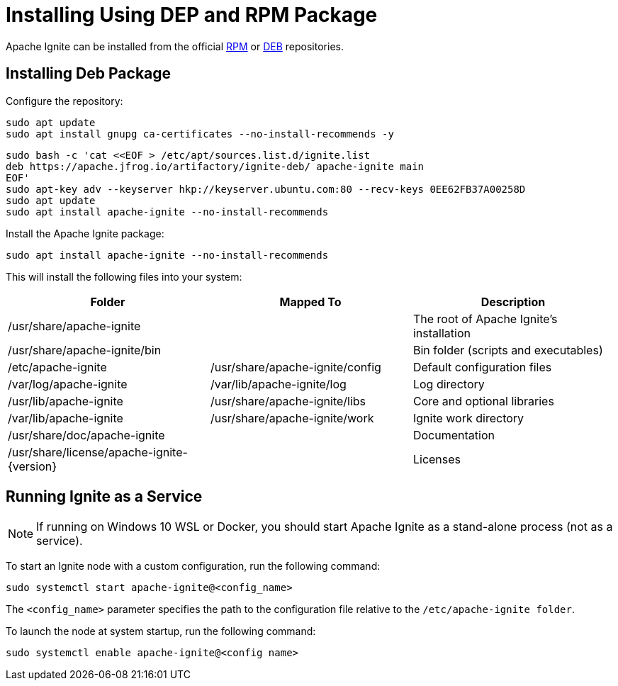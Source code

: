 // Licensed to the Apache Software Foundation (ASF) under one or more
// contributor license agreements.  See the NOTICE file distributed with
// this work for additional information regarding copyright ownership.
// The ASF licenses this file to You under the Apache License, Version 2.0
// (the "License"); you may not use this file except in compliance with
// the License.  You may obtain a copy of the License at
//
// http://www.apache.org/licenses/LICENSE-2.0
//
// Unless required by applicable law or agreed to in writing, software
// distributed under the License is distributed on an "AS IS" BASIS,
// WITHOUT WARRANTIES OR CONDITIONS OF ANY KIND, either express or implied.
// See the License for the specific language governing permissions and
// limitations under the License.
= Installing Using DEP and RPM Package

Apache Ignite can be installed from the official link:https://www.apache.org/dist/ignite/rpm[RPM] or link:https://www.apache.org/dist/ignite/deb[DEB] repositories.

== Installing Deb Package

Configure the repository:

[source, shell]
----
sudo apt update
sudo apt install gnupg ca-certificates --no-install-recommends -y
----


[source, shell]
----
sudo bash -c 'cat <<EOF > /etc/apt/sources.list.d/ignite.list
deb https://apache.jfrog.io/artifactory/ignite-deb/ apache-ignite main
EOF'
sudo apt-key adv --keyserver hkp://keyserver.ubuntu.com:80 --recv-keys 0EE62FB37A00258D
sudo apt update
sudo apt install apache-ignite --no-install-recommends
----

Install the Apache Ignite package:

[source, shell]
----
sudo apt install apache-ignite --no-install-recommends
----

This will install the following files into your system:

[cols="1,1,1",opts="header"]
|===

|Folder|  Mapped To|   Description
|/usr/share/apache-ignite||        The root of Apache Ignite's installation
|/usr/share/apache-ignite/bin||        Bin folder (scripts and executables)
|/etc/apache-ignite | /usr/share/apache-ignite/config| Default configuration files
|/var/log/apache-ignite|  /var/lib/apache-ignite/log|  Log directory
|/usr/lib/apache-ignite|  /usr/share/apache-ignite/libs|   Core and optional libraries
|/var/lib/apache-ignite|  /usr/share/apache-ignite/work|   Ignite work directory
|/usr/share/doc/apache-ignite     ||   Documentation
|/usr/share/license/apache-ignite-{version} ||     Licenses
|/etc/systemd/system |    systemd service configuration

|===

== Running Ignite as a Service

NOTE: If running on Windows 10 WSL or Docker, you should start Apache Ignite as a stand-alone process (not as a service).
//See the next section.

To start an Ignite node with a custom configuration, run the following command:

[source, shell]
----
sudo systemctl start apache-ignite@<config_name>
----

The `<config_name>` parameter specifies the path to the configuration file relative to the `/etc/apache-ignite folder`.

To launch the node at system startup, run the following command:

[source, shell]
----
sudo systemctl enable apache-ignite@<config name>
----


////
== Running Ignite as a Stand-Alone Process

Use the commands below to start Ignite as a stand-alone process (cd to /usr/share/apache-ignite previously).
To change the default configuration, you can update the /etc/apache-ignite/default-config.xml file.
The default configuration uses Multicast IP Finder; if you want to use Static IP Finder, you need to change the default config file.
Learn more about TCP/IP Discovery in the corresponding page.

////

